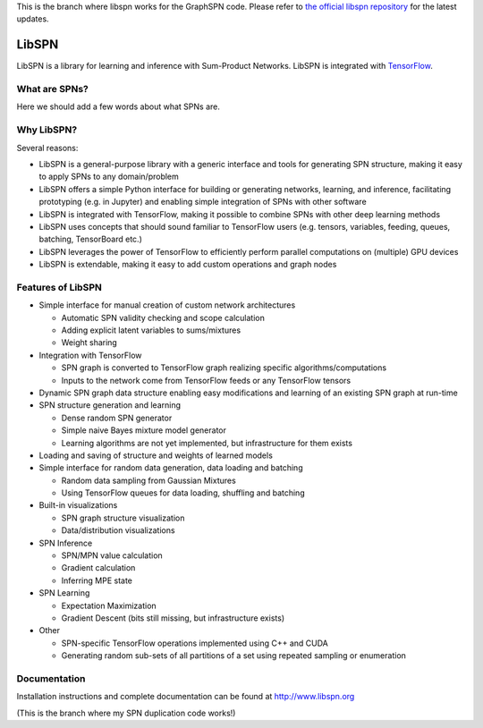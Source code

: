 This is the branch where libspn works for the GraphSPN code.
Please refer to `the official libspn repository <https://github.com/pronobis/libspn]>`_ for the latest updates.


LibSPN
======

LibSPN is a library for learning and inference with Sum-Product Networks. LibSPN
is integrated with `TensorFlow <http://www.tensorflow.org>`_.


What are SPNs?
--------------

Here we should add a few words about what SPNs are.


Why LibSPN?
-----------

Several reasons:

* LibSPN is a general-purpose library with a generic interface and tools for generating SPN structure, making it easy to apply SPNs to any domain/problem
* LibSPN offers a simple Python interface for building or generating networks, learning, and inference, facilitating prototyping (e.g. in Jupyter) and enabling simple integration of SPNs with other software
* LibSPN is integrated with TensorFlow, making it possible to combine SPNs with other deep learning methods
* LibSPN uses concepts that should sound familiar to TensorFlow users (e.g. tensors, variables, feeding, queues, batching, TensorBoard etc.)
* LibSPN leverages the power of TensorFlow to efficiently perform parallel computations on (multiple) GPU devices
* LibSPN is extendable, making it easy to add custom operations and graph nodes


Features of LibSPN
------------------

* Simple interface for manual creation of custom network architectures

  * Automatic SPN validity checking and scope calculation
  * Adding explicit latent variables to sums/mixtures
  * Weight sharing

* Integration with TensorFlow

  * SPN graph is converted to TensorFlow graph realizing specific algorithms/computations
  * Inputs to the network come from TensorFlow feeds or any TensorFlow tensors

* Dynamic SPN graph data structure enabling easy modifications and learning of an existing SPN graph at run-time

* SPN structure generation and learning

  * Dense random SPN generator
  * Simple naive Bayes mixture model generator
  * Learning algorithms are not yet implemented, but infrastructure for them exists

* Loading and saving of structure and weights of learned models

* Simple interface for random data generation, data loading and batching

  * Random data sampling from Gaussian Mixtures
  * Using TensorFlow queues for data loading, shuffling and batching

* Built-in visualizations

  * SPN graph structure visualization
  * Data/distribution visualizations

* SPN Inference

  * SPN/MPN value calculation
  * Gradient calculation
  * Inferring MPE state

* SPN Learning

  * Expectation Maximization
  * Gradient Descent (bits still missing, but infrastructure exists)

* Other

  * SPN-specific TensorFlow operations implemented using C++ and CUDA
  * Generating random sub-sets of all partitions of a set using repeated sampling or enumeration


Documentation
-------------

Installation instructions and complete documentation can be found at
http://www.libspn.org


(This is the branch where my SPN duplication code works!)
